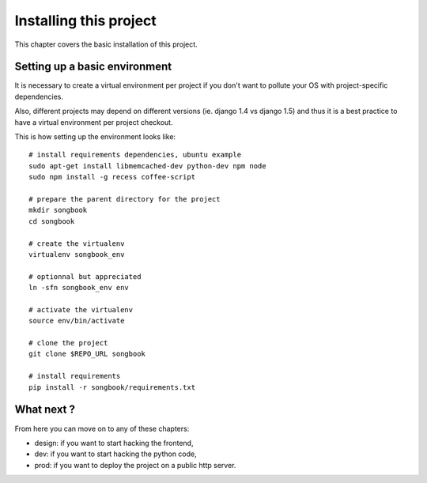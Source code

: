 Installing this project
=======================

This chapter covers the basic installation of this project.

Setting up a basic environment
------------------------------

It is necessary to create a virtual environment per project if you
don't want to pollute your OS with project-specific dependencies.

Also, different projects may depend on different versions (ie.
django 1.4 vs django 1.5) and thus it is a best practice to have a
virtual environment per project checkout.

This is how setting up the environment looks like::

    # install requirements dependencies, ubuntu example
    sudo apt-get install libmemcached-dev python-dev npm node
    sudo npm install -g recess coffee-script

    # prepare the parent directory for the project
    mkdir songbook
    cd songbook
    
    # create the virtualenv
    virtualenv songbook_env

    # optionnal but appreciated
    ln -sfn songbook_env env

    # activate the virtualenv
    source env/bin/activate

    # clone the project
    git clone $REPO_URL songbook

    # install requirements
    pip install -r songbook/requirements.txt

What next ?
-----------

From here you can move on to any of these chapters:

- design: if you want to start hacking the frontend,
- dev: if you want to start hacking the python code,
- prod: if you want to deploy the project on a public http server.

..
   Local Variables:
   mode: rst
   fill-column: 79
   End:
   vim: et syn=rst tw=79
